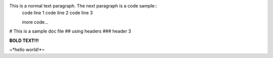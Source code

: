 This is a normal text paragraph. The next paragraph is a code sample::
   code line 1
   code line 2
   code line 3

   more code...

# This is a sample doc file
## using headers
### header 3

**BOLD TEXT!!!**

~*hello world!*~
